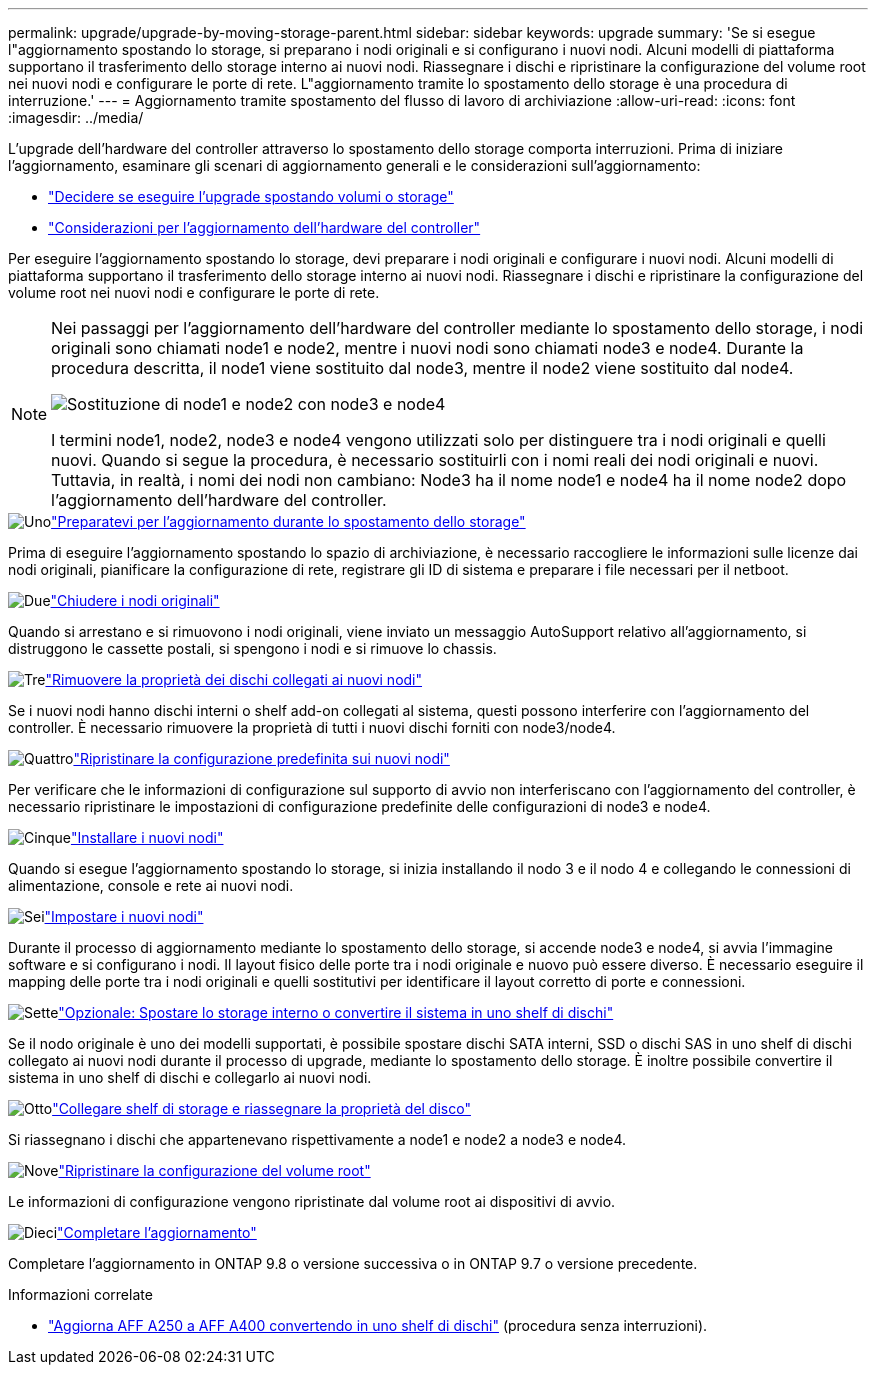 ---
permalink: upgrade/upgrade-by-moving-storage-parent.html 
sidebar: sidebar 
keywords: upgrade 
summary: 'Se si esegue l"aggiornamento spostando lo storage, si preparano i nodi originali e si configurano i nuovi nodi. Alcuni modelli di piattaforma supportano il trasferimento dello storage interno ai nuovi nodi. Riassegnare i dischi e ripristinare la configurazione del volume root nei nuovi nodi e configurare le porte di rete. L"aggiornamento tramite lo spostamento dello storage è una procedura di interruzione.' 
---
= Aggiornamento tramite spostamento del flusso di lavoro di archiviazione
:allow-uri-read: 
:icons: font
:imagesdir: ../media/


[role="lead"]
L'upgrade dell'hardware del controller attraverso lo spostamento dello storage comporta interruzioni. Prima di iniziare l'aggiornamento, esaminare gli scenari di aggiornamento generali e le considerazioni sull'aggiornamento:

* link:upgrade-decide-to-use-this-guide.html["Decidere se eseguire l'upgrade spostando volumi o storage"]
* link:upgrade-considerations.html["Considerazioni per l'aggiornamento dell'hardware del controller"]


Per eseguire l'aggiornamento spostando lo storage, devi preparare i nodi originali e configurare i nuovi nodi. Alcuni modelli di piattaforma supportano il trasferimento dello storage interno ai nuovi nodi. Riassegnare i dischi e ripristinare la configurazione del volume root nei nuovi nodi e configurare le porte di rete.

[NOTE]
====
Nei passaggi per l'aggiornamento dell'hardware del controller mediante lo spostamento dello storage, i nodi originali sono chiamati node1 e node2, mentre i nuovi nodi sono chiamati node3 e node4. Durante la procedura descritta, il node1 viene sostituito dal node3, mentre il node2 viene sostituito dal node4.

image:original_to_new_nodes.png["Sostituzione di node1 e node2 con node3 e node4"]

I termini node1, node2, node3 e node4 vengono utilizzati solo per distinguere tra i nodi originali e quelli nuovi. Quando si segue la procedura, è necessario sostituirli con i nomi reali dei nodi originali e nuovi. Tuttavia, in realtà, i nomi dei nodi non cambiano: Node3 ha il nome node1 e node4 ha il nome node2 dopo l'aggiornamento dell'hardware del controller.

====
.image:https://raw.githubusercontent.com/NetAppDocs/common/main/media/number-1.png["Uno"]link:upgrade-prepare-when-moving-storage.html["Preparatevi per l'aggiornamento durante lo spostamento dello storage"]
[role="quick-margin-para"]
Prima di eseguire l'aggiornamento spostando lo spazio di archiviazione, è necessario raccogliere le informazioni sulle licenze dai nodi originali, pianificare la configurazione di rete, registrare gli ID di sistema e preparare i file necessari per il netboot.

.image:https://raw.githubusercontent.com/NetAppDocs/common/main/media/number-2.png["Due"]link:upgrade-shutdown-remove-original-nodes.html["Chiudere i nodi originali"]
[role="quick-margin-para"]
Quando si arrestano e si rimuovono i nodi originali, viene inviato un messaggio AutoSupport relativo all'aggiornamento, si distruggono le cassette postali, si spengono i nodi e si rimuove lo chassis.

.image:https://raw.githubusercontent.com/NetAppDocs/common/main/media/number-3.png["Tre"]link:upgrade-remove-disk-ownership-new-nodes.html["Rimuovere la proprietà dei dischi collegati ai nuovi nodi"]
[role="quick-margin-para"]
Se i nuovi nodi hanno dischi interni o shelf add-on collegati al sistema, questi possono interferire con l'aggiornamento del controller.  È necessario rimuovere la proprietà di tutti i nuovi dischi forniti con node3/node4.

.image:https://raw.githubusercontent.com/NetAppDocs/common/main/media/number-4.png["Quattro"]link:upgrade-reset-default-configuration-node3-and-node4.html["Ripristinare la configurazione predefinita sui nuovi nodi"]
[role="quick-margin-para"]
Per verificare che le informazioni di configurazione sul supporto di avvio non interferiscano con l'aggiornamento del controller, è necessario ripristinare le impostazioni di configurazione predefinite delle configurazioni di node3 e node4.

.image:https://raw.githubusercontent.com/NetAppDocs/common/main/media/number-5.png["Cinque"]link:upgrade-install-new-nodes.html["Installare i nuovi nodi"]
[role="quick-margin-para"]
Quando si esegue l'aggiornamento spostando lo storage, si inizia installando il nodo 3 e il nodo 4 e collegando le connessioni di alimentazione, console e rete ai nuovi nodi.

.image:https://raw.githubusercontent.com/NetAppDocs/common/main/media/number-6.png["Sei"]link:upgrade-set-up-new-nodes.html["Impostare i nuovi nodi"]
[role="quick-margin-para"]
Durante il processo di aggiornamento mediante lo spostamento dello storage, si accende node3 e node4, si avvia l'immagine software e si configurano i nodi. Il layout fisico delle porte tra i nodi originale e nuovo può essere diverso. È necessario eseguire il mapping delle porte tra i nodi originali e quelli sostitutivi per identificare il layout corretto di porte e connessioni.

.image:https://raw.githubusercontent.com/NetAppDocs/common/main/media/number-7.png["Sette"]link:upgrade-optional-move-internal-storage.html["Opzionale: Spostare lo storage interno o convertire il sistema in uno shelf di dischi"]
[role="quick-margin-para"]
Se il nodo originale è uno dei modelli supportati, è possibile spostare dischi SATA interni, SSD o dischi SAS in uno shelf di dischi collegato ai nuovi nodi durante il processo di upgrade, mediante lo spostamento dello storage. È inoltre possibile convertire il sistema in uno shelf di dischi e collegarlo ai nuovi nodi.

.image:https://raw.githubusercontent.com/NetAppDocs/common/main/media/number-8.png["Otto"]link:upgrade-attach-shelves-reassign-disks.html["Collegare shelf di storage e riassegnare la proprietà del disco"]
[role="quick-margin-para"]
Si riassegnano i dischi che appartenevano rispettivamente a node1 e node2 a node3 e node4.

.image:https://raw.githubusercontent.com/NetAppDocs/common/main/media/number-9.png["Nove"]link:upgrade-restore-root-volume-config.html["Ripristinare la configurazione del volume root"]
[role="quick-margin-para"]
Le informazioni di configurazione vengono ripristinate dal volume root ai dispositivi di avvio.

.image:https://raw.githubusercontent.com/NetAppDocs/common/main/media/number-10.png["Dieci"]link:upgrade-complete.html["Completare l'aggiornamento"]
[role="quick-margin-para"]
Completare l'aggiornamento in ONTAP 9.8 o versione successiva o in ONTAP 9.7 o versione precedente.

.Informazioni correlate
* link:upgrade_aff_a250_to_aff_a400_ndu_upgrade_workflow.html["Aggiorna AFF A250 a AFF A400 convertendo in uno shelf di dischi"] (procedura senza interruzioni).

